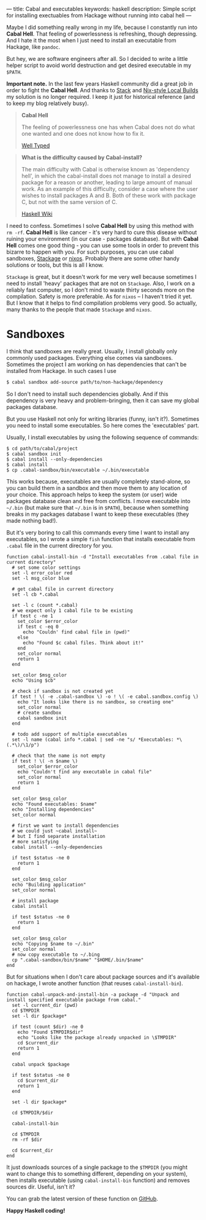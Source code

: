 ---
title: Cabal and executables
keywords: haskell
description: Simple script for installing exectuables from Hackage without running into cabal hell
---

Maybe I did something really wrong in my life, because I constantly run into
*Cabal Hell*. That feeling of powerlessness is refreshing, though depressing.
And I hate it the most when I just need to install an executable from Hackage,
like ~pandoc~.

But hey, we are software engineers after all. So I decided to write a little
helper script to avoid world destruction and get desired executable in my
=$PATH=.

*Important note.* In the last few years Haskell community did a great job in
order to fight the *Cabal Hell*. And thanks to [[https://haskell.fpcomplete.com/get-started][Stack]] and [[https://cabal.readthedocs.io/en/latest/nix-local-build-overview.html][Nix-style Local Builds]]
my solution is no longer required. I keep it just for historical reference (and
to keep my blog relatively busy).

#+BEGIN_HTML
<!--more-->
#+END_HTML

 #+BEGIN_QUOTE
 *Cabal Hell*

 The feeling of powerlessness one has when Cabal does not do what one wanted and
 one does not know how to fix it.

 [[http://www.well-typed.com/blog/2014/09/how-we-might-abolish-cabal-hell-part-1/][Well Typed]]
 #+END_QUOTE

 #+BEGIN_QUOTE
 *What is the difficulty caused by Cabal-install?*

 The main difficulty with Cabal is otherwise known as 'dependency hell', in
 which the cabal-install does not manage to install a desired package for a
 reason or another, leading to large amount of manual work. As an example of
 this difficulty, consider a case where the user wishes to install packages A
 and B. Both of these work with package C, but not with the same version of C.

 [[https://wiki.haskell.org/Cabal/Survival][Haskell Wiki]]
 #+END_QUOTE

#+BEGIN_EXPORT html
<div class="post-image post-image-half">
<img src="/images/1428233775.png" />
</div>
#+END_EXPORT

 I need to confess. Sometimes I solve **Cabal Hell** by using this method with
 ~rm -rf~. **Cabal Hell** is like cancer - it's very hard to cure this disease
 without ruining your environment (in our case - packages database). But with
 *Cabal Hell* comes one good thing - you can use some tools in order to prevent
 this bizarre to happen with you. For such purposes, you can use cabal
 sandboxes, [[http://www.stackage.org][Stackage]] or [[http://hydra.nixos.org][nixos]]. Probably there are some other handy solutions or
 tools, but this is all I know.

 ~Stackage~ is great, but it doesn't work for me very well because sometimes I
 need to install 'heavy' packages that are not on ~Stackage~. Also, I work on a
 reliably fast computer, so I don't mind to waste thirty seconds more on the
 compilation. Safety is more preferable. As for ~nixos~ – I haven't tried it
 yet. But I know that it helps to find compilation problems very good. So
 actually, many thanks to the people that made ~Stackage~ and ~nixos~.

* Sandboxes
  :PROPERTIES:
  :CUSTOM_ID:      h:C8979740-1B98-4944-A425-BD2E1E40082F
  :END:

I think that sandboxes are really great. Usually, I install globally only
commonly used packages. Everything else comes via sandboxes. Sometimes the
project I am working on has dependencies that can't be installed from Hackage.
In such cases I use

#+BEGIN_SRC bash
$ cabal sandbox add-source path/to/non-hackage/dependency
#+END_SRC

So I don't need to install such dependencies globally. And if this dependency is
very heavy and problem-bringing, then it can save my global packages database.

But you use Haskell not only for writing libraries (funny, isn't it?). Sometimes
you need to install some executables. So here comes the 'executables' part.

Usually, I install executables by using the following sequence of commands:

#+BEGIN_SRC fish
$ cd path/to/cabal/project
$ cabal sandbox init
$ cabal install --only-dependencies
$ cabal install
$ cp .cabal-sandbox/bin/executable ~/.bin/executable
#+END_SRC

This works because, executables are usually completely stand-alone, so you can
build them in a sandbox and then move them to any location of your choice. This
approach helps to keep the system (or user) wide packages database clean and
free from conflicts. I move executable into ~~/.bin~ (but make sure that
~~/.bin~ is in ~$PATH~), because when something breaks in my packages database I
want to keep these executables (they made nothing bad!).

But it's very boring to call this commands every time I want to install any
executables, so I wrote a simple ~fish~ function that installs executable from
~.cabal~ file in the current directory for you.

#+BEGIN_SRC fish
function cabal-install-bin -d "Install executables from .cabal file in current directory"
  # set some color settings
  set -l error_color red
  set -l msg_color blue

  # get cabal file in current directory
  set -l cb *.cabal

  set -l c (count *.cabal)
  # we expect only 1 cabal file to be existing
  if test c -ne 1
    set_color $error_color
    if test c -eq 0
      echo "Couldn' find cabal file in (pwd)"
    else
      echo "Found $c cabal files. Think about it!"
    end
    set_color normal
    return 1
  end

  set_color $msg_color
  echo "Using $cb"

  # check if sandbox is not created yet
  if test ! \( -e .cabal-sandbox \) -o ! \( -e cabal.sandbox.config \)
    echo "It looks like there is no sandbox, so creating one"
    set_color normal
    # create sandbox
    cabal sandbox init
  end

  # todo add support of multiple executables
  set -l name (cabal info *.cabal | sed -ne "s/ *Executables: *\(.*\)/\1/p")

  # check that the name is not empty
  if test ! \( -n $name \)
    set_color $error_color
    echo "Couldn't find any executable in cabal file"
    set_color normal
    return 1
  end

  set_color $msg_color
  echo "Found executables: $name"
  echo "Installing dependencies"
  set_color normal

  # first we want to install dependencies
  # we could just ~cabal install~
  # but I find separate installation
  # more satisfying
  cabal install --only-dependencies

  if test $status -ne 0
    return 1
  end

  set_color $msg_color
  echo "Building application"
  set_color normal

  # install package
  cabal install

  if test $status -ne 0
    return 1
  end

  set_color $msg_color
  echo "Copying $name to ~/.bin"
  set_color normal
  # now copy executable to ~/.bing
  cp ".cabal-sandbox/bin/$name" "$HOME/.bin/$name"
end
#+END_SRC

But for situations when I don't care about package sources and it's available on
hackage, I wrote another function (that reuses ~cabal-install-bin~).

#+BEGIN_SRC fish
function cabal-unpack-and-install-bin -a package -d "Unpack and install specified executable package from cabal."
  set -l current_dir (pwd)
  cd $TMPDIR
  set -l dir $package*

  if test (count $dir) -ne 0
    echo "Found $TMPDIR$dir"
    echo "Looks like the package already unpacked in \$TMPDIR"
    cd $current_dir
    return 1
  end

  cabal unpack $package

  if test $status -ne 0
    cd $current_dir
    return 1
  end

  set -l dir $package*

  cd $TMPDIR/$dir

  cabal-install-bin

  cd $TMPDIR
  rm -rf $dir

  cd $current_dir
end
#+END_SRC

It just downloads sources of a single package to the ~$TMPDIR~ (you might want to
change this to something different, depending on your system), then installs
executable (using ~cabal-install-bin~ function) and removes sources dir. Useful,
isn't it?

You can grab the latest version of these function on [[https://github.com/d12frosted/environment/tree/master/fish/functions][GitHub]].

*Happy Haskell coding!*
